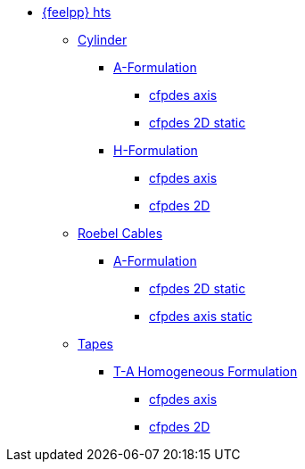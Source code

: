 * xref:index.adoc[{feelpp} hts]

** xref:example.adoc#_cylinder[Cylinder]
*** xref:example.adoc#_a_formulation[A-Formulation]
**** xref:cylinder/aform/cfpdes_axis.adoc[cfpdes axis]
**** xref:cylinder/aform/cfpdes_2D_static.adoc[cfpdes 2D static]
*** xref:example.adoc#_h_formulation[H-Formulation]
**** xref:cylinder/hform/cfpdes_axis.adoc[cfpdes axis]
**** xref:cylinder/hform/cfpdes_2D.adoc[cfpdes 2D]

** xref:example.adoc#_roebel_cables[Roebel Cables]
*** xref:example.adoc#_a_formulation_2[A-Formulation]
**** xref:roebel/aform/cfpdes_2D_static.adoc[cfpdes 2D static]
**** xref:roebel/aform/cfpdes_axis_static.adoc[cfpdes axis static]

** xref:example.adoc#_tapes[Tapes]
*** xref:example.adoc#_t_a_homogeneous_formulation[T-A Homogeneous Formulation]
**** xref:tapes/taform/cfpdes_axis.adoc[cfpdes axis]
**** xref:tapes/taform/cfpdes_2D.adoc[cfpdes 2D]

